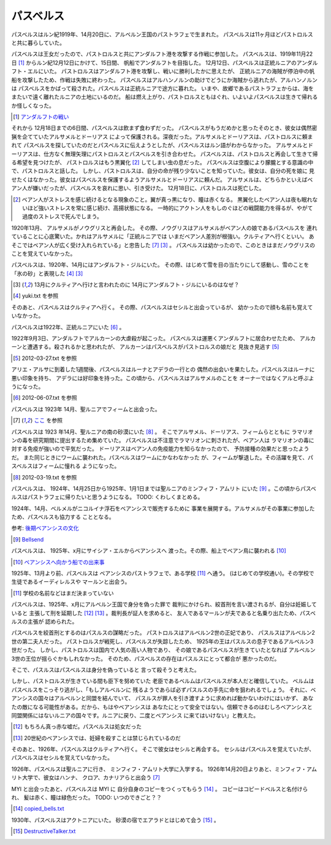 パスベルス
=============

パスベルスはルン紀1919年、14月20日に、アルベルン王国のパストラフェで生まれた。
パスベルスは11ヶ月ほどパストロルスと共に暮らしていた。

パスベルスは王女だったので、パストロルスと共にアンダルフト港を攻撃する作戦に参加した。
パスベルスは、1919年11月22日 [#o]_ からルン紀12月12日にかけて、15日間、
帆船でアンダルフトを目指した。 12月12日、パスベルスは正統ルニアのアンダルフト・エルにいた。
パストロルスはアンダルフト港を攻撃し、戦いに勝利したかに思えたが、
正統ルニアの海賊が停泊中の帆船を攻撃したため、作戦は失敗に終わった。
パスベルスはアルハンノルンの助けでどうにか海賊から逃れたが、アルハンノルンは
パスベルスをかばって殺された。パスベルスは正統ルニアで途方に暮れた。
いまや、故郷であるパストラフェからは、海をまたいで遠く離れたルニアの土地にいるのだ。
船は燃え上がり、パストロルスともはぐれ、いよいよパスベルスは生きて帰れるか怪しくなった。

.. [#o] `アンダルフトの戦い <https://github.com/pasberth/paslands/blob/master/source/rp/history/2nd_three_war.rst#%E3%82%A2%E3%83%B3%E3%83%80%E3%83%AB%E3%83%95%E3%83%88%E3%81%AE%E6%88%A6%E3%81%84>`_

それから 12月18日までの6日間、パスベルスは飲まず食わずだった。
パスベルスがもうだめかと思ったそのとき、彼女は偶然密猟を企てていたアルサメルとドーリアス
によって保護される。深夜だった。アルサメルとドーリアスは、パストロルスに頼まれて
パスベルスを探していたのだとパスベルスに伝えようとしたが、パスベルスはルン語がわからなかった。
アルサメルとドーリアスは、仕方なく無理矢理にパストロルスとパスベルスを引き合わせた。
パスベルスは、パストロルスと再会して生きて帰る希望を見つけたが、
パストロルスはもう黒翼化 [#b]_ してしまい虫の息だった。
パスベルスは空腹により朦朧とする意識の中で、パストロルスと話した。
しかし、パストロルスは、自分の命が残り少ないことを知っていた。彼女は、自分の死を娘に
見せたくはなかった。彼女はパスベルスを保護するようアルサメルとドーリアスに頼んだ。
アルサメルは、どちらかといえばベアン人が嫌いだったが、パスベルスを哀れに思い、引き受けた。
12月18日に、パストロルスは死亡した。

.. [#b] ベアン人がストレスを感じ続けるとなる現象のこと。翼が真っ黒になり、瞳は赤くなる。
       黒翼化したベアン人は夜も眠れないほど強いストレスを常に感じ続け、高揚状態になる。
       一時的にアクトン人をもしのぐほどの戦闘能力を得るが、やがて過度のストレスで死んでしまう。

1920年13月、 アルサメルがノウグリスと再会した。
その際、ノウグリスはアルサメルがベアン人の娘であるパスベルスを
連れていることに心底驚いた。かれはアルサメルに「正統ルニアでは
いまだベアン人差別が根強い。クルティアへ行くといい。
あそこではベアン人が広く受け入れられている」と忠告した [#j]_ [#k]_ 。
パスベルスは幼かったので、このときはまだノウグリスのことを覚えていなかった。

パスベルスは、1920年、14月にはアンダルフト・ジルにいた。
その際、はじめて雪を目の当たりにして感動し、雪のことを「氷の砂」と表現した [#g]_  [#k]_

.. [#k] 13月にクルティアへ行けと言われたのに 14月にアンダルフト・ジルにいるのはなぜ？

.. [#g] yuki.txt を参照

そのあと、パスベルスはクルティアへ行く。
その際、パスベルスはセシルと出会っているが、
幼かったので顔も名前も覚えていなかった。



パスベルスは1922年、正統ルニアにいた [#i]_ 。

1922年9月3日、アンダルフトでアルカーンの大虐殺が起こった。
パスベルスは運悪くアンダルフトに居合わせたため、
アルカーンと遭遇する。殺されるかと思われたが、
アルカーンはパスベルスがパストロルスの娘だと
見抜き見逃す [#p]_

.. [#p] 2012-03-27.txt を参照

アリエ・アルサに到着した1週間後、パスベルスはルーナとアデラの一行との
偶然の出会いを果たした。パスベルスはルーナに悪い印象を持ち、
アデラには好印象を持った。この頃から、パスベルスはアルサメルのことを
オーナーではなくアルと呼ぶようになった。

.. [#i] 2012-06-07.txt を参照


パスベルスは 1923年 14月、聖ルニアでフィームと出会った。

.. [#j] `ここ <https://gist.github.com/pasberth/3b77fc82bcf5a95fdbfe>`_ を参照

パスベルスは 1923 年14月、聖ルニアの南の砂漠にいた [#h]_ 。
そこでアルサメル、ドーリアス、フィームらとともに
ラマリオンの毒を研究期間に提出するため集めていた。
パスベルスは不注意でラマリオンに刺されたが、ベアン人は
ラマリオンの毒に対する免疫が強いので平気だった。
ドーリアスはベアン人の免疫能力を知らなかったので、
予防接種の効果だと思ったようだ。
また同じときにワームに襲われた。パスベルスはワームにかなわなかった
が、フィームが撃退した。その活躍を見て、パスベルスはフィームに憧れる
ようになった。

.. [#h] 2012-03-19.txt を参照

パスベルスは、 1924年、14月25日から1925年、1月1日までは聖ルニアのミンフィフ・アムリト
にいた [#d]_ 。この頃からパスベルスはパストラフェに帰りたいと思うようになる。
TODO: くわしくまとめる。

1924年、14月、ベルメルがニコルイナ浮石をベアンシスで販売するために
事業を展開する。アルサメルがその事業に参加したため、パスベルスも協力する
こととなる。

参考: `後期ベアンシスの文化 <https://github.com/pasberth/paslands/blob/master/source/rp/cultures/late_beancis.rst>`_

.. [#d] `Bellsend <https://github.com/pasberth/Bellsend>`_

パスベルスは、 1925年、x月にサイシア・エルからベアンシスへ
渡った。その際、船上でベアン鳥に襲われる [#c]_ 

.. [#c] `ベアンシスへ向かう船での出来事 <https://gist.github.com/pasberth/7510459056176713dbb9>`_

1925年、13月より前、パスベルスは
ベアンシスのパストラフェで、ある学校 [#l]_ へ通う。
(はじめての学校通い)。その学校で生徒であるイーディレルスや
マールンと出会う。

.. [#l] 学校の名前などはまだ決まっていない

パスベルスは、1925年、x月にアルベルン王国で身分を偽った罪で
裁判にかけられ、絞首刑を言い渡されるが、自分は妊娠していると
主張して刑を延期した [#e]_ [#f]_ 。裁判長が証人を求めると、
友人であるマールンが夫であると名乗り出たため、パスベルスの主張が
認められた。

パスベルスを絞首刑とするのはパスルスの謀略だった。
パストロルスはアルベルン2世の正妃であり、
パスルスはアルベルン2世の第二夫人だった。
パストロルスが戦死し、パスベルスが失踪したため、
1925年の王はパスルスの息子であるアルベルン3世だった。
しかし、パストロルスは国内で人気の高い人物であり、
その娘であるパスベルスが生きていたとなれば
アルベルン3世の王位が揺らぐかもしれなかった。
そのため、パスベルスの存在はパスルスにとって都合が
悪かったのだ。

そこで、パスルスはパスベルスは身分を偽っていると
言って殺そうと考えた。

しかし、パストロルスが生きている間も臣下を努めていた
老臣であるベルムはパスベルスが本人だと確信していた。
ベルムはパスベルスをこっそり逃がし、「もしアルベルンに
残るようであらば必ずパスルスの手先に命を狙われるでしょう。
それに、ベアンシスの国々はアルベルンと同盟を結んでいて、
パスルスが罪人を引き渡すように求めれば動かないわけにはいかず、
あなたの敵になる可能性がある。だから、もはやベアンシスは
あなたにとって安全ではない。信頼できるのはむしろベアンシスと
同盟関係にはないルニアの国々です。ルニアに戻り、二度とベアンシス
に来てはいけない」と教えた。

.. [#e] もちろん真っ赤な嘘だ。パスベルスは処女だった
.. [#f] 20世紀のベアンシスでは、妊婦を殺すことは禁じられているのだ

そのあと、1926年、パスベルスはクルティアへ行く。
そこで彼女はセシルと再会する。
セシルはパスベルスを覚えていたが、
パスベルスはセシルを覚えていなかった。

1926年、パスベルスは聖ルニアに行き、
ミンフィフ・アムリト大学に入学する。
1926年14月20日よりあと、ミンフィフ・アムリト大学で、彼女はハンナ、
クロア、カナリアらと出会う [#j]_






MYI と出会ったあと、パスベルスは MYI に
自分自身のコピーをつくってもらう [#m]_ 。
コピーはコピードベルスと名付けられ、
髪は赤く、瞳は緑色だった。
TODO: いつのできごと？？

.. [#m] `copied_bells.txt <https://gist.github.com/pasberth/4501553>`_

1930年、パスベルスはアクトニアにいた。
砂漠の宿でエアラドとはじめて会う [#n]_ 。

.. [#n] `DestructiveTalker.txt <https://gist.github.com/pasberth/4418469>`_